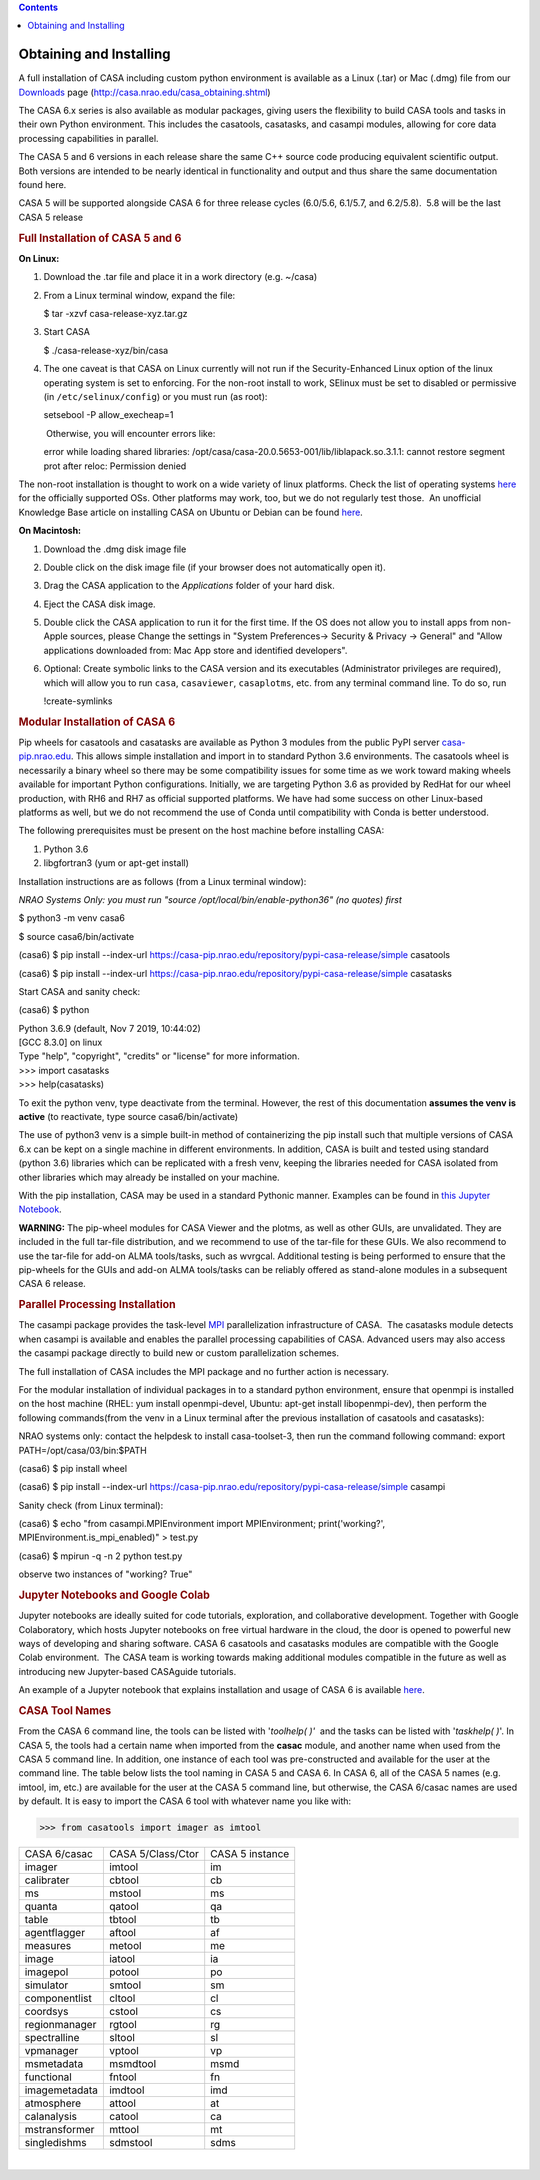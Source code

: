 .. contents::
   :depth: 3
..

.. container::
   :name: viewlet-above-content-title

Obtaining and Installing
========================

.. container::
   :name: viewlet-below-content-title

.. container:: section
   :name: viewlet-above-content-body

.. container:: section
   :name: content-core

   .. container::
      :name: parent-fieldname-text

      A full installation of CASA including custom python environment is
      available as a Linux (.tar) or Mac (.dmg) file from our
      `Downloads <http://casa.nrao.edu/casa_obtaining.shtml>`__ page
      (http://casa.nrao.edu/casa_obtaining.shtml)

      The CASA 6.x series is also available as modular packages, giving
      users the flexibility to build CASA tools and tasks in their own
      Python environment. This includes the casatools, casatasks, and
      casampi modules, allowing for core data processing capabilities in
      parallel.

      The CASA 5 and 6 versions in each release share the same C++
      source code producing equivalent scientific output.  Both versions
      are intended to be nearly identical in functionality and output
      and thus share the same documentation found here. 

      .. container:: info-box

         CASA 5 will be supported alongside CASA 6 for three release
         cycles (6.0/5.6, 6.1/5.7, and 6.2/5.8).  5.8 will be the last
         CASA 5 release

       

      .. rubric:: Full Installation of CASA 5 and 6
         :name: full-installation-of-casa-5-and-6

      **On Linux:** 

      #. Download the .tar file and place it in a work directory (e.g.
         ~/casa)

      #. From a Linux terminal window, expand the file:

         .. container:: terminal-box

            $ tar -xzvf casa-release-xyz.tar.gz

      #. Start CASA

         .. container:: terminal-box

            $ ./casa-release-xyz/bin/casa

      #. The one caveat is that CASA on Linux currently will not run if
         the Security-Enhanced Linux option of the linux operating
         system is set to enforcing. For the non-root install to work,
         SElinux must be set to disabled or permissive (in
         ``/etc/selinux/config``) or you must run (as root):

         .. container:: terminal-box

            setsebool -P allow_execheap=1

          Otherwise, you will encounter errors like:

         .. container:: casa-output-box

            error while loading shared libraries:
            /opt/casa/casa-20.0.5653-001/lib/liblapack.so.3.1.1: cannot
            restore segment prot after reloc: Permission denied

      The non-root installation is thought to work on a wide variety of
      linux platforms. Check the list of operating systems
      `here <https://casa.nrao.edu/../casa_obtaining.shtml>`__ for the
      officially supported OSs. Other platforms may work, too, but we do
      not regularly test those.  An unofficial Knowledge Base article on
      installing CASA on Ubuntu or Debian can be found
      `here <https://casa.nrao.edu/casadocs-devel/stable/memo-series/casa-knowledgebase/installing_casa_ubuntu_debian.pdf>`__.

       

      **On Macintosh:**

      #. Download the .dmg disk image file
      #. Double click on the disk image file (if your browser does not
         automatically open it).
      #. Drag the CASA application to the *Applications* folder of your
         hard disk.
      #. Eject the CASA disk image.
      #. Double click the CASA application to run it for the first time.
         If the OS does not allow you to install apps from non-Apple
         sources, please Change the settings in "System Preferences->
         Security & Privacy -> General" and "Allow applications
         downloaded from: Mac App store and identified developers".
      #. Optional: Create symbolic links to the CASA version and its
         executables (Administrator privileges are required), which will
         allow you to run ``casa``, ``casaviewer``, ``casaplotms``, etc.
         from any terminal command line. To do so, run 

         .. container:: casa-input-box

            !create-symlinks 

       

      .. rubric:: Modular Installation of CASA 6
         :name: modular-installation-of-casa-6

      Pip wheels for casatools and casatasks are available as Python 3
      modules from the public PyPI server
      `casa-pip.nrao.edu <http://casa-pip.nrao.edu>`__. This allows
      simple installation and import in to standard Python 3.6
      environments. The casatools wheel is necessarily a binary wheel so
      there may be some compatibility issues for some time as we work
      toward making wheels available for important Python
      configurations. Initially, we are targeting Python 3.6 as provided
      by RedHat for our wheel production, with RH6 and RH7 as official
      supported platforms. We have had some success on other Linux-based
      platforms as well, but we do not recommend the use of Conda until
      compatibility with Conda is better understood.

      The following prerequisites must be present on the host machine
      before installing CASA:

      #. Python 3.6
      #. libgfortran3 (yum or apt-get install)

      Installation instructions are as follows (from a Linux terminal
      window):

      *NRAO Systems Only: you must run
      "source /opt/local/bin/enable-python36" (no quotes) first*

      .. container:: terminal-box

         $ python3 -m venv casa6

         $ source casa6/bin/activate

         (casa6) $ pip install
         --index-url https://casa-pip.nrao.edu/repository/pypi-casa-release/simple
         casatools

         (casa6) $ pip install --index-url
         https://casa-pip.nrao.edu/repository/pypi-casa-release/simple
         casatasks

      Start CASA and sanity check:

      .. container:: terminal-box

         (casa6) $ python

         | Python 3.6.9 (default, Nov 7 2019, 10:44:02)
         | [GCC 8.3.0] on linux
         | Type "help", "copyright", "credits" or "license" for more
           information.
         | >>> import casatasks
         | >>> help(casatasks)

      To exit the python venv, type deactivate from the terminal. 
      However, the rest of this documentation **assumes the venv is
      active** (to reactivate, type source casa6/bin/activate)

      The use of python3 venv is a simple built-in method of
      containerizing the pip install such that multiple versions of CASA
      6.x can be kept on a single machine in different environments. In
      addition, CASA is built and tested using standard (python 3.6)
      libraries which can be replicated with a fresh venv, keeping the
      libraries needed for CASA isolated from other libraries which may
      already be installed on your machine.

      With the pip installation, CASA may be used in a standard Pythonic
      manner. Examples can be found in `this Jupyter
      Notebook <https://colab.research.google.com/github/casangi/examples/blob/master/casa6/CASA6_demo.ipynb>`__.

      .. container:: alert-box

         **WARNING:** The pip-wheel modules for CASA Viewer and the
         plotms, as well as other GUIs, are unvalidated. They are
         included in the full tar-file distribution, and we recommend to
         use of the tar-file for these GUIs. We also recommend to use
         the tar-file for add-on ALMA tools/tasks, such as wvrgcal.
         Additional testing is being performed to ensure that the
         pip-wheels for the GUIs and add-on ALMA tools/tasks can be
         reliably offered as stand-alone modules in a subsequent CASA 6
         release.

       

      .. rubric:: Parallel Processing Installation
         :name: parallel-processing-installation

      The casampi package provides the
      task-level `MPI <https://en.wikipedia.org/wiki/Message_Passing_Interface>`__ parallelization
      infrastructure of CASA.  The casatasks module detects when casampi
      is available and enables the parallel processing capabilities of
      CASA. Advanced users may also access the casampi package directly
      to build new or custom parallelization schemes.

      The full installation of CASA includes the MPI package and no
      further action is necessary. 

      For the modular installation of individual packages in to a
      standard python environment, ensure that openmpi is installed on
      the host machine (RHEL: yum install openmpi-devel, Ubuntu: apt-get
      install libopenmpi-dev), then perform the following commands(from
      the venv in a Linux terminal after the previous installation of
      casatools and casatasks):

      NRAO systems only: contact the helpdesk to install casa-toolset-3,
      then run the command following command: export
      PATH=/opt/casa/03/bin:$PATH

      .. container:: terminal-box

         (casa6) $ pip install wheel

         (casa6) $ pip install --index-url
         https://casa-pip.nrao.edu/repository/pypi-casa-release/simple
         casampi

      Sanity check (from Linux terminal):

      .. container:: terminal-box

         (casa6) $ echo "from casampi.MPIEnvironment import
         MPIEnvironment; print('working?',
         MPIEnvironment.is_mpi_enabled)" > test.py

         (casa6) $ mpirun -q -n 2 python test.py

      observe two instances of "working? True"

       

      .. rubric:: Jupyter Notebooks and Google Colab
         :name: jupyter-notebooks-and-google-colab

      .. container::

         .. container::

            .. container::

               Jupyter notebooks are ideally suited for code tutorials,
               exploration, and collaborative development. Together with
               Google Colaboratory, which hosts Jupyter notebooks on
               free virtual hardware in the cloud, the door is opened to
               powerful new ways of developing and sharing software.
               CASA 6 casatools and casatasks modules are compatible
               with the Google Colab environment.  The CASA team is
               working towards making additional modules compatible in
               the future as well as introducing new Jupyter-based
               CASAguide tutorials.

               An example of a Jupyter notebook that explains
               installation and usage of CASA 6 is available
               `here <https://colab.research.google.com/github/casangi/examples/blob/master/casa6/CASA6_demo.ipynb>`__.

       

      .. rubric:: CASA Tool Names
         :name: casa-tool-names

      From the CASA 6 command line, the tools can be listed with
      '*toolhelp( )'*  and the tasks can be listed with '*taskhelp( )*'.
      In CASA 5, the tools had a certain name when imported from the
      **casac** module, and another name when used from the CASA 5
      command line. In addition, one instance of each tool was
      pre-constructed and available for the user at the command line.
      The table below lists the tool naming in CASA 5 and CASA 6. In
      CASA 6, all of the CASA 5 names (e.g. imtool, im, etc.) are
      available for the user at the CASA 5 command line, but otherwise,
      the CASA 6/casac names are used by default. It is easy to import
      the CASA 6 tool with whatever name you like with:

      >>> from casatools import imager as imtool

      .. container:: table-wrap

      .. container:: table-wrap

         ============= ================= ===============
         CASA 6/casac  CASA 5/Class/Ctor CASA 5 instance
         imager        imtool            im
         calibrater    cbtool            cb
         ms            mstool            ms
         quanta        qatool            qa
         table         tbtool            tb
         agentflagger  aftool            af
         measures      metool            me
         image         iatool            ia
         imagepol      potool            po
         simulator     smtool            sm
         componentlist cltool            cl
         coordsys      cstool            cs
         regionmanager rgtool            rg
         spectralline  sltool            sl
         vpmanager     vptool            vp
         msmetadata    msmdtool          msmd
         functional    fntool            fn
         imagemetadata imdtool           imd
         atmosphere    attool            at
         calanalysis   catool            ca
         mstransformer mttool            mt
         singledishms  sdmstool          sdms
         ============= ================= ===============

       

      | 

.. container:: section
   :name: viewlet-below-content-body
